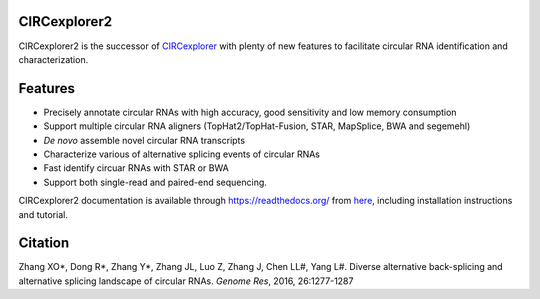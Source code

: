 CIRCexplorer2
-------------

.. image:: https://travis-ci.org/YangLab/CIRCexplorer2.svg?branch=master
    :target: https://travis-ci.org/YangLab/CIRCexplorer2
.. image:: https://coveralls.io/repos/github/YangLab/CIRCexplorer2/badge.svg?branch=master
    :target: https://coveralls.io/github/YangLab/CIRCexplorer2?branch=master
.. image:: https://readthedocs.org/projects/circexplorer2/badge/?version=latest
    :target: http://circexplorer2.readthedocs.org/en/latest/?badge=latest
.. image:: https://img.shields.io/badge/license-MIT-orange.svg?style=flat-square
    :target: https://github.com/YangLab/CIRCexplorer2/blob/master/LICENSE.txt

CIRCexplorer2 is the successor of `CIRCexplorer`_ with plenty of new features to facilitate circular RNA identification and characterization.

.. _CIRCexplorer: http://yanglab.github.io/CIRCexplorer/

Features
--------

* Precisely annotate circular RNAs with high accuracy, good sensitivity and low memory consumption
* Support multiple circular RNA aligners (TopHat2/TopHat-Fusion, STAR, MapSplice, BWA and segemehl)
* *De novo* assemble novel circular RNA transcripts
* Characterize various of alternative splicing events of circular RNAs
* Fast identify circuar RNAs with STAR or BWA
* Support both single-read and paired-end sequencing.

CIRCexplorer2 documentation is available through https://readthedocs.org/ from `here`_, including installation instructions and tutorial.

.. _here: http://CIRCexplorer2.readthedocs.org

Citation
--------

Zhang XO\*, Dong R\*, Zhang Y\*, Zhang JL, Luo Z, Zhang J, Chen LL#, Yang L#. Diverse alternative back-splicing and alternative splicing landscape of circular RNAs. *Genome Res*, 2016, 26:1277-1287
